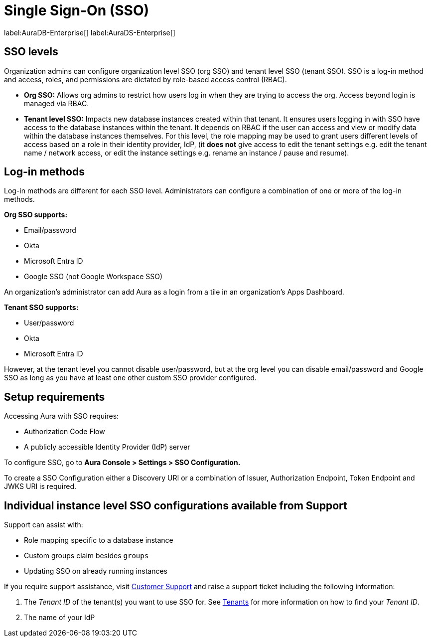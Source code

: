 [[aura-reference-security]]
= Single Sign-On (SSO)
:description: SSO allows you to log in to the Aura Console using their company IdP credentials.

label:AuraDB-Enterprise[]
label:AuraDS-Enterprise[]

== SSO levels

Organization admins can configure organization level SSO (org SSO) and tenant level SSO (tenant SSO). 
SSO is a log-in method and access, roles, and permissions are dictated by role-based access control (RBAC).

* *Org SSO:* Allows org admins to restrict how users log in when they are trying to access the org. 
Access beyond login is managed via RBAC.


* *Tenant level SSO:*  Impacts new database instances created within that tenant. 
It ensures users logging in with SSO have access to the database instances within the tenant. 
It depends on RBAC if the user can access and view or modify data within the database instances themselves. 
For this level, the role mapping may be used to grant users different levels of access based on a role in their identity provider, IdP, (it *does not* give access to edit the tenant settings e.g. edit the tenant name / network access, or edit the instance settings e.g. rename an instance / pause and resume).

== Log-in methods

Log-in methods are different for each SSO level.
Administrators can configure a combination of one or more of the log-in methods.

*Org SSO supports:*

* Email/password
* Okta
* Microsoft Entra ID
* Google SSO (not Google Workspace SSO)

An organization's administrator can add Aura as a login from a tile in an organization's Apps Dashboard.

*Tenant SSO supports:*

* User/password
* Okta
* Microsoft Entra ID

However, at the tenant level you cannot disable user/password, but at the org level you can disable email/password and Google SSO as long as you have at least one other custom SSO provider configured.

== Setup requirements

Accessing Aura with SSO requires:
 
* Authorization Code Flow
* A publicly accessible Identity Provider (IdP) server

To configure SSO, go to *Aura Console > Settings > SSO Configuration.*

To create a SSO Configuration either a Discovery URI or a combination of Issuer, Authorization Endpoint, Token Endpoint and JWKS URI is required.

== Individual instance level SSO configurations available from Support

Support can assist with:

* Role mapping specific to a database instance
* Custom groups claim besides `groups`
* Updating SSO on already running instances

If you require support assistance, visit link:https://support.neo4j.com/[Customer Support] and raise a support ticket including the following information:

. The _Tenant ID_ of the tenant(s) you want to use SSO for. 
See xref:platform/user-management.adoc#_tenants[Tenants] for more information on how to find your __Tenant ID__.
. The name of your IdP
